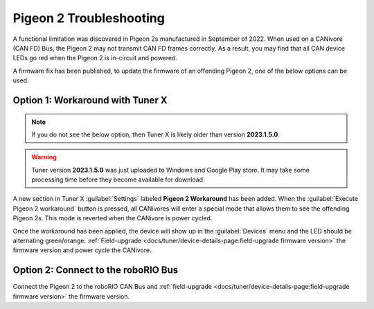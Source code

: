 Pigeon 2 Troubleshooting
========================

A functional limitation was discovered in Pigeon 2s manufactured in September of 2022. When used on a CANivore (CAN FD) Bus, the Pigeon 2 may not transmit CAN FD frames correctly. As a result, you may find that all CAN device LEDs go red when the Pigeon 2 is in-circuit and powered.

A firmware fix has been published, to update the firmware of an offending Pigeon 2, one of the below options can be used.

Option 1: Workaround with Tuner X
---------------------------------

.. note:: If you do not see the below option, then Tuner X is likely older than version **2023.1.5.0**.
   
.. warning:: Tuner version **2023.1.5.0** was just uploaded to Windows and Google Play store.  It may take some processing time before they become available for download.

A new section in Tuner X :guilabel:`Settings` labeled **Pigeon 2 Workaround** has been added. When the :guilabel:`Execute Pigeon 2 workaround` button is pressed, all CANivores will enter a special mode that allows them to see the offending Pigeon 2s. This mode is reverted when the CANivore is power cycled.

.. image:: images/pigeon2-workaround.png
   :alt: Pigeon 2 workaround

Once the workaround has been applied, the device will show up in the :guilabel:`Devices` menu and the LED should be alternating green/orange. :ref:`Field-upgrade <docs/tuner/device-details-page:field-upgrade firmware version>` the firmware version and power cycle the CANivore.

Option 2: Connect to the roboRIO Bus
------------------------------------

Connect the Pigeon 2 to the roboRIO CAN Bus and :ref:`field-upgrade <docs/tuner/device-details-page:field-upgrade firmware version>` the firmware version.
